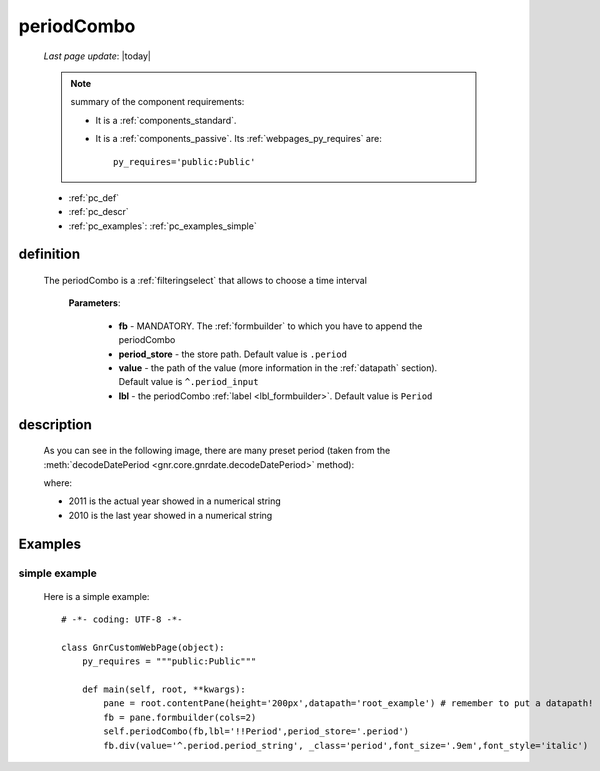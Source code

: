 .. _periodcombo:

===========
periodCombo
===========

    *Last page update*: |today|
    
    .. note:: summary of the component requirements:
              
              * It is a :ref:`components_standard`.
              * It is a :ref:`components_passive`. Its :ref:`webpages_py_requires` are::

                    py_requires='public:Public'
                    
    * :ref:`pc_def`
    * :ref:`pc_descr`
    * :ref:`pc_examples`: :ref:`pc_examples_simple`
    
.. _pc_def:

definition
==========

    .. method:: periodCombo(self, fb, period_store=None, value=None, lbl=None, **kwargs)
    
    The periodCombo is a :ref:`filteringselect` that allows to choose a time interval
    
        **Parameters**: 
        
                        * **fb** - MANDATORY. The :ref:`formbuilder` to which you have to append
                          the periodCombo
                        * **period_store** - the store path. Default value is ``.period``
                        * **value** - the path of the value (more information in the :ref:`datapath`
                          section). Default value is ``^.period_input``
                        * **lbl** - the periodCombo :ref:`label <lbl_formbuilder>`. Default value is ``Period``
                        
.. _pc_descr:

description
===========

    As you can see in the following image, there are many preset period (taken from the
    :meth:`decodeDatePeriod <gnr.core.gnrdate.decodeDatePeriod>` method):
    
    .. image:: ../../_images/components/macrowidgets/periodcombo.png
    
    where:
    
    * 2011 is the actual year showed in a numerical string
    * 2010 is the last year showed in a numerical string
    
.. _pc_examples:

Examples
========

.. _pc_examples_simple:

simple example
--------------
    
    Here is a simple example::
    
        # -*- coding: UTF-8 -*-
        
        class GnrCustomWebPage(object):
            py_requires = """public:Public"""

            def main(self, root, **kwargs):
                pane = root.contentPane(height='200px',datapath='root_example') # remember to put a datapath!
                fb = pane.formbuilder(cols=2)
                self.periodCombo(fb,lbl='!!Period',period_store='.period')
                fb.div(value='^.period.period_string', _class='period',font_size='.9em',font_style='italic')